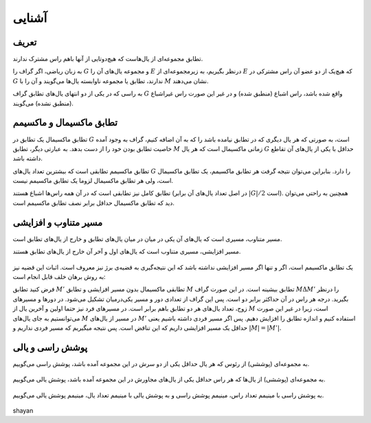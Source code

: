 آشنایی
============

تعریف
-----------

تطابق مجموعه‌ای از یال‌هاست که هیچ‌دوتایی از آنها باهم راس مشترک ندارند.

به زبان ریاضی، اگر گراف را :math:`G` و مجموعه یال‌های آن را :math:`E` درنظر بگیریم، به زیرمجموعه‌ای از :math:`E` که هیچ‌یک از دو عضو آن راس مشترکی در :math:`G` ندارند، تطابق یا مجموعه‌ ناوابسته‌ یال‌ها می‌گویند و آن را با :math:`M` نشان می‌دهند.

به راسی که در یکی از دو انتهای یال‌های تطابق گراف  :math:`G` واقع شده باشد، راس اشباع (منطبق شده) و در غیر این صورت راس غیراشباع (منطبق نشده) می‌گویند.

.. figure:: /_static/matching_example.jpg
   :width: 50%
   :align: center
   :alt: اگه اینترنت یارو آشغال باشه این میاد

تطابق ماکسیمال و ماکسیمم
------------------------------

تطابق ماکسیمال یک تطابق در :math:`G` است، به صورتی که هر یال دیگری که در تطابق نیامده باشد را که به آن اضافه کنیم، گراف به وجود آمده خاصیت تطابق بودن خود را از دست بدهد. به عبارتی دیگر، تطابق :math:`M` زمانی ماکسیمال است که هر یال :math:`G` حداقل با یکی از یال‌های آن تقاطع داشته باشد.

تطابق ماکسیمم تطابقی است که بیشترین تعداد یال‌های :math:`G` را دارد. بنابراین می‌توان نتیجه گرفت هر تطابق ماکسیمم، یک تطابق ماکسیمال است، ولی هر تطابق ماکسیمال لزوما یک تطابق ماکسیمم نیست.

تطابق کامل نیز تطابقی است که در آن همه راس‌ها اشباع هستند (در اصل تعداد یال‌های آن برابر :math:`|G| / 2` است). همچنین به راحتی می‌توان دید که تطابق ماکسیمال حداقل برابر نصف تطابق ماکسیمم است.

.. figure:: /_static/matchings.png
   :width: 50%
   :align: center
   :alt: اگه اینترنت یارو آشغال باشه این میاد

مسیر متناوب و افزایشی
-------------------------

مسیر متناوب، مسیری است که یال‌های آن یکی در میان در میان یال‌های تطابق و خارج از یال‌های تطابق است.

مسیر افزایشی، مسیری متناوب است که یال‌های اول و آخر آن خارج از یال‌های تطابق هستند.

.. figure:: /_static/matching_paths.png
   :width: 50%
   :align: center
   :alt: اگه اینترنت یارو آشغال باشه این میاد

یک تطابق ماکسیمم است، اگر و تنها اگر مسیر افزایشی نداشته باشد که این نتیجه‌گیری به قضیه‌ی برژ نیز معروف است. اثبات این قضیه نیز به روش برهان خلف قابل انجام است:

فرض کنید تطابق :math:`M'` تطابقی ماکسیمال بدون مسیر افزایشی و تطابق :math:`M` تطابق بیشینه است. در این صورت گراف  :math:`M \Delta M'` را درنظر بگیرید. درجه هر راس در آن حداکثر برابر دو است. پس این گراف از تعدادی دور و مسیر یکی‌درمیان تشکیل می‌شود. در دور‌ها و مسیرهای زوج، تعداد یال‌های هر دو تطابق باهم برابر است. در مسیرهای فرد نیز حتما اولین و آخرین یال از :math:`M` است، زیرا در غیر این صورت می‌توانستیم به جای یال‌های :math:`M` در مسیر از یال‌های :math:`M'` استفاده کنیم و اندازه تطابق را افزایش دهیم. پس اگر مسیر فردی داشته باشیم یعنی حداقل یک مسیر افزایشی داریم که این تناقض است. پس نتیجه میگیریم که مسیر فردی نداریم و :math:`|M| = |M'|`.

.. figure:: /_static/matching_diff.jpg
   :width: 50%
   :align: center
   :alt: اگه اینترنت یارو آشغال باشه این میاد


پوشش راسی و یالی
----------------------

به مجموعه‌ای (پوششی) از رئوس که هر یال حداقل یکی از دو سرش در این مجموعه آمده باشد، پوشش راسی می‌گوییم.

.. figure:: /_static/vertex_cover.png
   :width: 30%
   :align: center
   :alt: اگه اینترنت یارو آشغال باشه این میاد

به مجموعه‌ای (پوششی) از یال‌ها که هر راس حداقل یکی از یال‌های مجاورش در این مجموعه آمده باشد، پوشش یالی می‌گوییم.

.. figure:: /_static/edge_cover.png
   :width: 30%
   :align: center
   :alt: اگه اینترنت یارو آشغال باشه این میاد

به پوشش راسی با مینیمم تعداد راس، مینیمم پوشش راسی و به پوشش یالی با مینیمم تعداد یال، مینیمم پوشش یالی می‌گوییم.

.. figure:: /_static/min_vertex_cover.png
   :width: 30%
   :align: center
   :alt: اگه اینترنت یارو آشغال باشه این میاد

.. figure:: /_static/min_edge_cover.png
   :width: 30%
   :align: center
   :alt: اگه اینترنت یارو آشغال باشه این میاد

shayan
